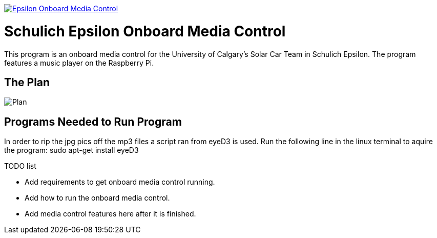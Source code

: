 image::https://badge.waffle.io/UCSolarCarTeam/Epsilon-Onboard-Media-Control.svg[link="http://waffle.io/UCSolarCarTeam/Epsilon-Onboard-Media-Control"]

= Schulich Epsilon Onboard Media Control

This program is an onboard media control for the University of Calgary's Solar Car Team in Schulich Epsilon. The program features a music player on the Raspberry Pi.

== The Plan
:imagesdir: assets/images
image::plan.jpg[Plan]

== Programs Needed to Run Program 

In order to rip the jpg pics off the mp3 files a script ran from eyeD3 is used. Run the following line in the linux terminal to aquire the program:
sudo apt-get install eyeD3

.TODO list  
- Add requirements to get onboard media control running.
- Add how to run the onboard media control. 
- Add media control features here after it is finished. 


